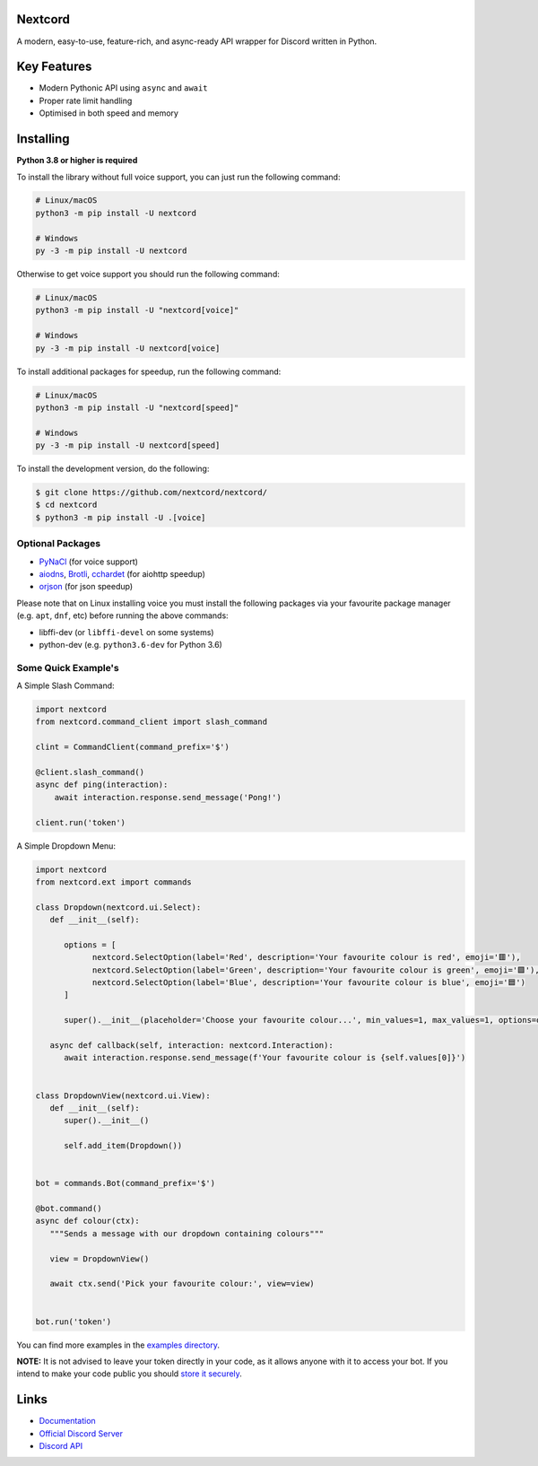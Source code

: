 .. image:: assets/nextcord-banner.svg
   :alt: Nextcord

.. image:: https://discord.com/api/guilds/881118111967883295/embed.png
   :target: https://discord.gg/ZebatWssCB
   :alt: Discord server invite
.. image:: https://img.shields.io/pypi/v/nextcord.svg
   :target: https://pypi.python.org/pypi/nextcord
   :alt: PyPI version info
.. image:: 	https://img.shields.io/pypi/dm/nextcord?color=informational&label=Pypi%20downloads
   :target: https://pypi.python.org/pypi/nextcord
   :alt: PyPI version info
.. image:: https://img.shields.io/pypi/pyversions/nextcord.svg
   :target: https://pypi.python.org/pypi/nextcord
   :alt: PyPI supported Python versions
.. image:: https://img.shields.io/readthedocs/nextcord
   :target: https://nextcord.readthedocs.io/en/latest
   :alt: Nextcord documentation
   
Nextcord
--------
   
A modern, easy-to-use, feature-rich, and async-ready API wrapper for Discord written in Python.

Key Features
-------------

- Modern Pythonic API using ``async`` and ``await``
- Proper rate limit handling
- Optimised in both speed and memory

Installing
----------

**Python 3.8 or higher is required**

To install the library without full voice support, you can just run the following command:

.. code:: sh

    # Linux/macOS
    python3 -m pip install -U nextcord

    # Windows
    py -3 -m pip install -U nextcord

Otherwise to get voice support you should run the following command:

.. code:: sh

    # Linux/macOS
    python3 -m pip install -U "nextcord[voice]"

    # Windows
    py -3 -m pip install -U nextcord[voice]

To install additional packages for speedup, run the following command:

.. code:: sh

    # Linux/macOS
    python3 -m pip install -U "nextcord[speed]"

    # Windows
    py -3 -m pip install -U nextcord[speed]


To install the development version, do the following:

.. code:: sh

    $ git clone https://github.com/nextcord/nextcord/
    $ cd nextcord
    $ python3 -m pip install -U .[voice]


Optional Packages
~~~~~~~~~~~~~~~~~~

* `PyNaCl <https://pypi.org/project/PyNaCl/>`__ (for voice support)
* `aiodns <https://pypi.org/project/aiodns/>`__, `Brotli <https://pypi.org/project/Brotli/>`__, `cchardet <https://pypi.org/project/cchardet/>`__ (for aiohttp speedup)
* `orjson <https://pypi.org/project/orjson/>`__ (for json speedup)

Please note that on Linux installing voice you must install the following packages via your favourite package manager (e.g. ``apt``, ``dnf``, etc) before running the above commands:

* libffi-dev (or ``libffi-devel`` on some systems)
* python-dev (e.g. ``python3.6-dev`` for Python 3.6)


Some Quick Example's
~~~~~~~~~~~~~~~~~~~~~

A Simple Slash Command:

.. code:: py

    import nextcord
    from nextcord.command_client import slash_command

    clint = CommandClient(command_prefix='$')

    @client.slash_command()
    async def ping(interaction):
        await interaction.response.send_message('Pong!')

    client.run('token')

A Simple Dropdown Menu:

.. code:: py

   import nextcord
   from nextcord.ext import commands

   class Dropdown(nextcord.ui.Select):
      def __init__(self):

         options = [
               nextcord.SelectOption(label='Red', description='Your favourite colour is red', emoji='🟥'),
               nextcord.SelectOption(label='Green', description='Your favourite colour is green', emoji='🟩'),
               nextcord.SelectOption(label='Blue', description='Your favourite colour is blue', emoji='🟦')
         ]

         super().__init__(placeholder='Choose your favourite colour...', min_values=1, max_values=1, options=options)

      async def callback(self, interaction: nextcord.Interaction):
         await interaction.response.send_message(f'Your favourite colour is {self.values[0]}')


   class DropdownView(nextcord.ui.View):
      def __init__(self):
         super().__init__()

         self.add_item(Dropdown())


   bot = commands.Bot(command_prefix='$')

   @bot.command()
   async def colour(ctx):
      """Sends a message with our dropdown containing colours"""

      view = DropdownView()

      await ctx.send('Pick your favourite colour:', view=view)


   bot.run('token')


You can find more examples in the `examples directory <https://github.com/nextcord/nextcord/blob/master/examples/>`_. 

**NOTE:** It is not advised to leave your token directly in your code, as it allows anyone with it to access your bot. If you intend to make your code public you should `store it securely <https://github.com/nextcord/nextcord/blob/master/examples/secure_token_storage.py/>`_.

Links
------

- `Documentation <https://nextcord.readthedocs.io/en/latest/>`_
- `Official Discord Server <https://discord.gg/ZebatWssCB>`_
- `Discord API <https://discord.gg/discord-api>`_
